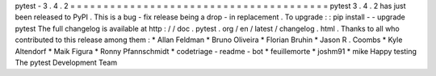 pytest
-
3
.
4
.
2
=
=
=
=
=
=
=
=
=
=
=
=
=
=
=
=
=
=
=
=
=
=
=
=
=
=
=
=
=
=
=
=
=
=
=
=
=
=
=
pytest
3
.
4
.
2
has
just
been
released
to
PyPI
.
This
is
a
bug
-
fix
release
being
a
drop
-
in
replacement
.
To
upgrade
:
:
pip
install
-
-
upgrade
pytest
The
full
changelog
is
available
at
http
:
/
/
doc
.
pytest
.
org
/
en
/
latest
/
changelog
.
html
.
Thanks
to
all
who
contributed
to
this
release
among
them
:
*
Allan
Feldman
*
Bruno
Oliveira
*
Florian
Bruhin
*
Jason
R
.
Coombs
*
Kyle
Altendorf
*
Maik
Figura
*
Ronny
Pfannschmidt
*
codetriage
-
readme
-
bot
*
feuillemorte
*
joshm91
*
mike
Happy
testing
The
pytest
Development
Team
